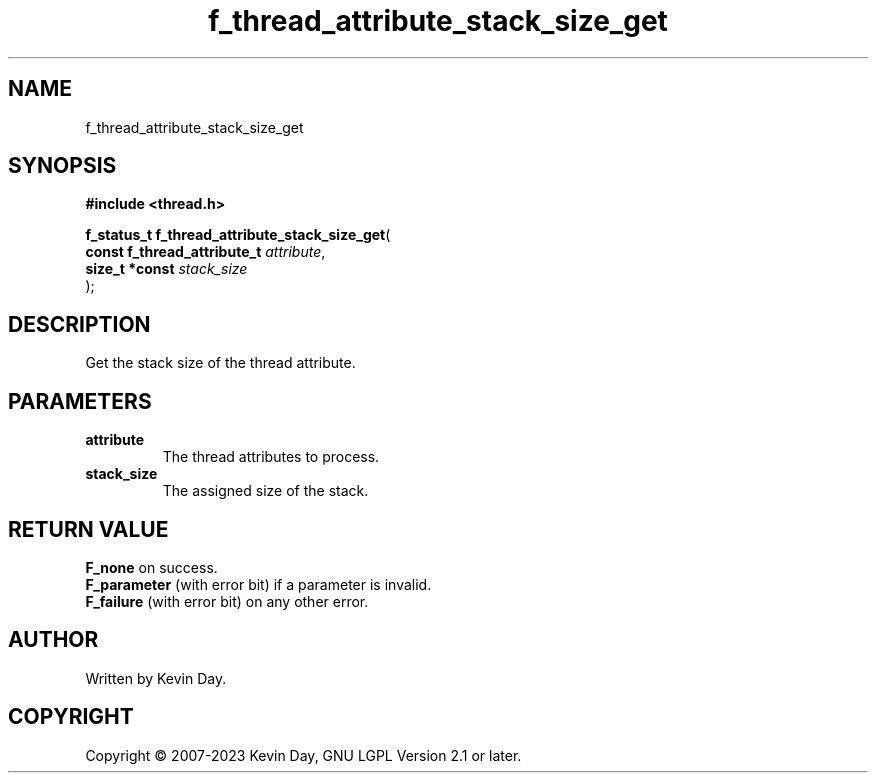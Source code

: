 .TH f_thread_attribute_stack_size_get "3" "July 2023" "FLL - Featureless Linux Library 0.6.6" "Library Functions"
.SH "NAME"
f_thread_attribute_stack_size_get
.SH SYNOPSIS
.nf
.B #include <thread.h>
.sp
\fBf_status_t f_thread_attribute_stack_size_get\fP(
    \fBconst f_thread_attribute_t \fP\fIattribute\fP,
    \fBsize_t *const              \fP\fIstack_size\fP
);
.fi
.SH DESCRIPTION
.PP
Get the stack size of the thread attribute.
.SH PARAMETERS
.TP
.B attribute
The thread attributes to process.

.TP
.B stack_size
The assigned size of the stack.

.SH RETURN VALUE
.PP
\fBF_none\fP on success.
.br
\fBF_parameter\fP (with error bit) if a parameter is invalid.
.br
\fBF_failure\fP (with error bit) on any other error.
.SH AUTHOR
Written by Kevin Day.
.SH COPYRIGHT
.PP
Copyright \(co 2007-2023 Kevin Day, GNU LGPL Version 2.1 or later.
